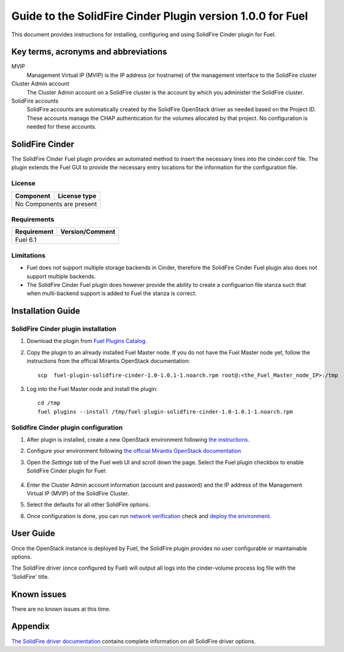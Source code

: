 ************************************************************
Guide to the SolidFire Cinder Plugin version 1.0.0 for Fuel
************************************************************

This document provides instructions for installing, configuring and using
SolidFire Cinder plugin for Fuel.

Key terms, acronyms and abbreviations
=====================================

MVIP
    Management Virtual IP (MVIP) is the IP address (or hostname) of
    the management interface to the SolidFire cluster

Cluster Admin account
    The Cluster Admin account on a SolidFire cluster is the account by
    which you administer the SolidFire cluster.

SolidFire accounts
    SolidFire accounts are automatically created by the SolidFire
    OpenStack driver as needed based on the Project ID. These accounts
    manage the CHAP authentication for the volumes allocated by that
    project. No configuration is needed for these accounts.

SolidFire Cinder
================

The SolidFire Cinder Fuel plugin provides an automated method
to insert the necessary lines into the cinder.conf file. The plugin
extends the Fuel GUI to provide the necessary entry locations for the
information for the configuration file.

License
-------

=======================   ==================
Component                  License type
=======================   ==================
No Components are present

============================================

Requirements
------------

=======================   ==================
Requirement                 Version/Comment
=======================   ==================
Fuel                         6.1

============================================

Limitations
-----------

* Fuel does not support multiple storage backends in Cinder,
  therefore the SolidFire Cinder Fuel plugin also does not support multiple backends.

* The SolidFire Cinder Fuel plugin does however provide the ability to
  create a configuarion file stanza such that when multi-backend support
  is added to Fuel the stanza is correct.

Installation Guide
==================


SolidFire Cinder plugin installation
------------------------------------

#. Download the plugin from
   `Fuel Plugins Catalog <https://www.mirantis.com/products/openstack-drivers-and-plugins/fuel-plugins/>`_.

#. Copy the plugin to an already installed Fuel Master node. If you do not
   have the Fuel Master node yet, follow the instructions from the
   official Mirantis OpenStack documentation:

   ::

      scp  fuel-plugin-solidfire-cinder-1.0-1.0.1-1.noarch.rpm root@:<the_Fuel_Master_node_IP>:/tmp

#. Log into the Fuel Master node and install the plugin:

   ::

        cd /tmp
        fuel plugins --install /tmp/fuel-plugin-solidfire-cinder-1.0-1.0.1-1.noarch.rpm

Solidfire Cinder plugin configuration
-------------------------------------

#. After plugin is installed, create a new OpenStack environment following
   `the instructions <https://docs.mirantis.com/openstack/fuel/fuel-6.1/user-guide.html#create-a-new-openstack-environment>`_.

#. Configure your environment following
   `the official Mirantis OpenStack documentation <https://docs.mirantis.com/openstack/fuel/fuel-6.1/user-guide.html#configure-your-environment>`_

#. Open the *Settings tab* of the Fuel web UI and scroll down the page. Select the
   Fuel plugin checkbox to enable SolidFire Cinder plugin for Fuel:

      .. image:: figures/cinder-solidfire-plugin.png
         :width: 100%

#. Enter the Cluster Admin account information (account and password) and the IP address
   of the Management Virtual IP (MVIP) of the SolidFire Cluster.

#. Select the defaults for all other SolidFire options.

#. Once configuration is done, you can run
   `network verification <https://docs.mirantis.com/openstack/fuel/fuel-6.1/user-guide.html#verify-networks>`_ check and `deploy the environment <https://docs.mirantis.com/openstack/fuel/fuel-6.1/user-guide.html#deploy-changes>`_.


User Guide
==========

Once the OpenStack instance is deployed by Fuel, the SolidFire plugin provides no
user configurable or maintainable options.

The SolidFire driver (once configured by Fuel) will output all logs into the
cinder-volume process log file with the 'SolidFire' title.

Known issues
============

There are no known issues at this time.

Appendix
========

`The SolidFire driver documentation <http://docs.openstack.org/juno/config-reference/content/solidfire-volume-driver.html>`_
contains complete information on all SolidFire driver options.
